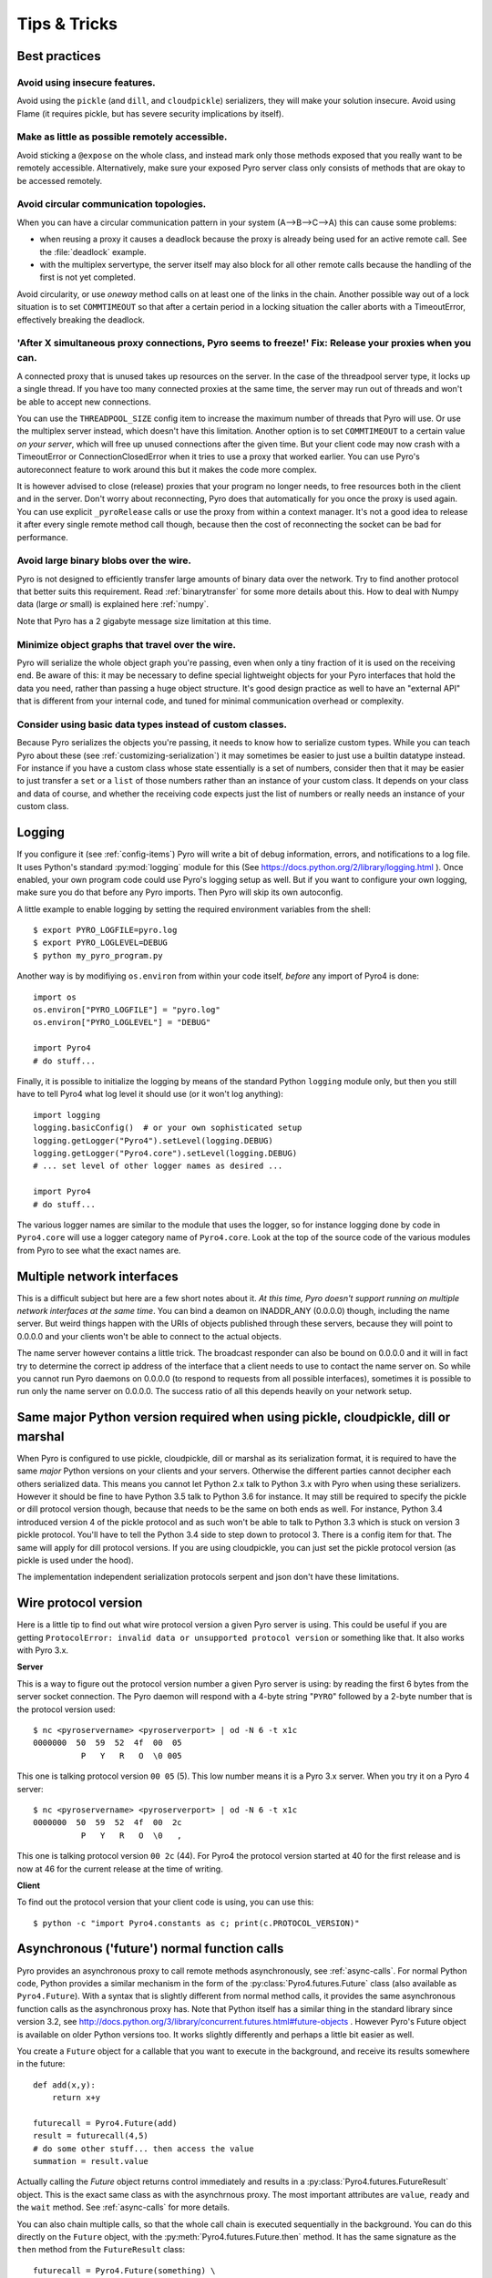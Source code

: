 .. index:: Tips & trics

.. _tipstricks:

*************
Tips & Tricks
*************

.. index:: Best practices

Best practices
==============

.. index:: circular topology

Avoid using insecure features.
------------------------------

Avoid using the ``pickle`` (and ``dill``, and ``cloudpickle``) serializers, they will make your solution insecure.
Avoid using Flame (it requires pickle, but has severe security implications by itself).


Make as little as possible remotely accessible.
-----------------------------------------------

Avoid sticking a ``@expose`` on the whole class, and instead mark only those methods exposed that you really
want to be remotely accessible. Alternatively, make sure your exposed Pyro server class only consists of methods
that are okay to be accessed remotely.


Avoid circular communication topologies.
----------------------------------------

When you can have a circular communication pattern in your system (A-->B-->C-->A) this can cause some problems:

* when reusing a proxy it causes a deadlock because the proxy is already being used for an active remote call. See the :file:`deadlock` example.
* with the multiplex servertype, the server itself may also block for all other remote calls because the handling of the first is not yet completed.

Avoid circularity, or use *oneway* method calls on at least one of the links in the chain.
Another possible way out of a lock situation is to set ``COMMTIMEOUT`` so that after a certain period in a locking
situation the caller aborts with a TimeoutError, effectively breaking the deadlock.

.. index:: releasing a proxy
.. _tipstricks_release_proxy:

'After X simultaneous proxy connections, Pyro seems to freeze!' Fix: Release your proxies when you can.
-------------------------------------------------------------------------------------------------------
A connected proxy that is unused takes up resources on the server. In the case of the threadpool server type,
it locks up a single thread. If you have too many connected proxies at the same time, the server may run out
of threads and won't be able to accept new connections.

You can use the ``THREADPOOL_SIZE`` config item to increase the maximum number of threads that Pyro will use.
Or use the multiplex server instead, which doesn't have this limitation.
Another option is to set ``COMMTIMEOUT`` to a certain value *on your server*, which will free up unused connections after the given time.
But your client code may now crash with a TimeoutError or ConnectionClosedError when it tries to use a proxy that worked earlier.
You can use Pyro's autoreconnect feature to work around this but it makes the code more complex.

It is however advised to close (release) proxies that your program no longer needs, to free resources
both in the client and in the server. Don't worry about reconnecting, Pyro does that automatically
for you once the proxy is used again.
You can use explicit ``_pyroRelease`` calls or use the proxy from within a context manager.
It's not a good idea to release it after every single remote method call though, because then the cost
of reconnecting the socket can be bad for performance.


.. index:: binary blob
    seealso: binary blob; binary data transfer

Avoid large binary blobs over the wire.
---------------------------------------
Pyro is not designed to efficiently transfer large amounts of binary data over the network.
Try to find another protocol that better suits this requirement.
Read :ref:`binarytransfer` for some more details about this.
How to deal with Numpy data (large *or* small) is explained here :ref:`numpy`.

Note that Pyro has a 2 gigabyte message size limitation at this time.


.. index:: object graphs

Minimize object graphs that travel over the wire.
-------------------------------------------------
Pyro will serialize the whole object graph you're passing, even when only a tiny fraction
of it is used on the receiving end. Be aware of this: it may be necessary to define special lightweight objects
for your Pyro interfaces that hold the data you need, rather than passing a huge object structure.
It's good design practice as well to have an "external API" that is different from your internal code,
and tuned for minimal communication overhead or complexity.


Consider using basic data types instead of custom classes.
----------------------------------------------------------
Because Pyro serializes the objects you're passing, it needs to know how to serialize custom types.
While you can teach Pyro about these (see :ref:`customizing-serialization`) it may sometimes be easier to just use a builtin datatype instead.
For instance if you have a custom class whose state essentially is a set of numbers, consider then
that it may be easier to just transfer a ``set`` or a ``list`` of those numbers rather than an instance of your
custom class.  It depends on your class and data of course, and whether the receiving code expects
just the list of numbers or really needs an instance of your custom class.



.. index:: Logging

.. _logging:

Logging
=======
If you configure it (see :ref:`config-items`) Pyro will write a bit of debug information, errors, and notifications to a log file.
It uses Python's standard :py:mod:`logging` module for this (See https://docs.python.org/2/library/logging.html ).
Once enabled, your own program code could use Pyro's logging setup as well.
But if you want to configure your own logging, make sure you do that before any Pyro imports. Then Pyro will skip its own autoconfig.

A little example to enable logging by setting the required environment variables from the shell::

    $ export PYRO_LOGFILE=pyro.log
    $ export PYRO_LOGLEVEL=DEBUG
    $ python my_pyro_program.py

Another way is by modifiying ``os.environ`` from within your code itself, *before* any import of Pyro4 is done::

    import os
    os.environ["PYRO_LOGFILE"] = "pyro.log"
    os.environ["PYRO_LOGLEVEL"] = "DEBUG"

    import Pyro4
    # do stuff...

Finally, it is possible to initialize the logging by means of the standard Python ``logging`` module only, but
then you still have to tell Pyro4 what log level it should use (or it won't log anything)::

    import logging
    logging.basicConfig()  # or your own sophisticated setup
    logging.getLogger("Pyro4").setLevel(logging.DEBUG)
    logging.getLogger("Pyro4.core").setLevel(logging.DEBUG)
    # ... set level of other logger names as desired ...

    import Pyro4
    # do stuff...

The various logger names are similar to the module that uses the logger,
so for instance logging done by code in ``Pyro4.core`` will use a logger category name of ``Pyro4.core``.
Look at the top of the source code of the various modules from Pyro to see what the exact names are.


.. index:: multiple NICs, network interfaces

Multiple network interfaces
===========================
This is a difficult subject but here are a few short notes about it.
*At this time, Pyro doesn't support running on multiple network interfaces at the same time*.
You can bind a deamon on INADDR_ANY (0.0.0.0) though, including the name server.
But weird things happen with the URIs of objects published through these servers, because they
will point to 0.0.0.0 and your clients won't be able to connect to the actual objects.

The name server however contains a little trick. The broadcast responder can also be bound on 0.0.0.0
and it will in fact try to determine the correct ip address of the interface that a client needs to use
to contact the name server on. So while you cannot run Pyro daemons on 0.0.0.0 (to respond to requests
from all possible interfaces), sometimes it is possible to run only the name server on 0.0.0.0.
The success ratio of all this depends heavily on your network setup.


.. index:: same Python version

Same major Python version required when using pickle, cloudpickle, dill or marshal
==================================================================================

When Pyro is configured to use pickle, cloudpickle, dill or marshal as its serialization format, it is required to have the same *major* Python versions
on your clients and your servers. Otherwise the different parties cannot decipher each others serialized data.
This means you cannot let Python 2.x talk to Python 3.x with Pyro when using these serializers. However
it should be fine to have Python 3.5 talk to Python 3.6 for instance.
It may still be required to specify the pickle or dill protocol version though, because that needs to be the same on both ends as well.
For instance, Python 3.4 introduced version 4 of the pickle protocol and as such won't be able to talk to Python 3.3 which is stuck
on version 3 pickle protocol. You'll have to tell the Python 3.4 side to step down to protocol 3. There is a config item for that. The same will apply for dill protocol versions. If you are using cloudpickle, you can just set the pickle protocol version (as pickle is used under the hood).

The implementation independent serialization protocols serpent and json don't have these limitations.



.. index:: wire protocol version

.. _wireprotocol:

Wire protocol version
=====================

Here is a little tip to find out what wire protocol version a given Pyro server is using.
This could be useful if you are getting ``ProtocolError: invalid data or unsupported protocol version``
or something like that. It also works with Pyro 3.x.

**Server**

This is a way to figure out the protocol version number a given Pyro server is using:
by reading the first 6 bytes from the server socket connection.
The Pyro daemon will respond with a 4-byte string "``PYRO``" followed by a 2-byte number
that is the protocol version used::

    $ nc <pyroservername> <pyroserverport> | od -N 6 -t x1c
    0000000  50  59  52  4f  00  05
              P   Y   R   O  \0 005

This one is talking protocol version ``00 05`` (5).
This low number means it is a Pyro 3.x server. When you try it on a Pyro 4 server::

    $ nc <pyroservername> <pyroserverport> | od -N 6 -t x1c
    0000000  50  59  52  4f  00  2c
              P   Y   R   O  \0   ,

This one is talking protocol version ``00 2c`` (44).
For Pyro4 the protocol version started at 40 for the first release
and is now at 46 for the current release at the time of writing.


**Client**

To find out the protocol version that your client code is using, you can use this::

    $ python -c "import Pyro4.constants as c; print(c.PROTOCOL_VERSION)"



.. index:: asynchronous, futures

.. _future-functions:

Asynchronous ('future') normal function calls
=============================================
Pyro provides an asynchronous proxy to call remote methods asynchronously, see :ref:`async-calls`.
For normal Python code, Python provides a similar mechanism in the form of the
:py:class:`Pyro4.futures.Future` class (also available as ``Pyro4.Future``).
With a syntax that is slightly different from normal method calls,
it provides the same asynchronous function calls as the asynchronous proxy has.
Note that Python itself has a similar thing in the standard library since version 3.2, see
http://docs.python.org/3/library/concurrent.futures.html#future-objects . However Pyro's Future
object is available on older Python versions too. It works slightly differently and perhaps
a little bit easier as well.

You create a ``Future`` object for a callable that you want to execute in the background,
and receive its results somewhere in the future::

    def add(x,y):
        return x+y

    futurecall = Pyro4.Future(add)
    result = futurecall(4,5)
    # do some other stuff... then access the value
    summation = result.value

Actually calling the `Future` object returns control immediately and results in a :py:class:`Pyro4.futures.FutureResult`
object. This is the exact same class as with the asynchrnous proxy. The most important attributes are ``value``, ``ready``
and the ``wait`` method. See :ref:`async-calls` for more details.

You can also chain multiple calls, so that the whole call chain is executed sequentially in the background.
You can do this directly on the ``Future`` object,
with the :py:meth:`Pyro4.futures.Future.then` method. It has the same signature as the ``then`` method from
the ``FutureResult`` class::

    futurecall = Pyro4.Future(something) \
        .then(somethingelse, 44) \
        .then(lastthing, optionalargument="something")

There's also a :py:meth:`Pyro4.futures.Future.iferror` method that allows you to register a callback to be invoked
when an exception occurs. This method also exists on the ``FutureResult`` class.
See the :file:`futures` example for more details and example code.

You can delay the execution of the future for a number of seconds via the :py:meth:`Pyro4.futures.Future.delay` method,
and you can cancel it altogether via the :py:meth:`Pyro4.futures.Future.cancel` method (which only works if the future
hasn't been evaluated yet).


.. index:: DNS

DNS setup
=========
Pyro depends on a working DNS configuration, at least for your local hostname (i.e. 'pinging' your local hostname should work).
If your local hostname doesn't resolve to an IP address, you'll have to fix this.
This can usually be done by adding an entry to the hosts file. For OpenSUSE, you can also use Yast to fix it
(go to Network Settings, enable "Assign hostname to loopback IP").

If Pyro detects a problem with the dns setup it will log a WARNING in the logfile (if logging is enabled),
something like: ``weird DNS setup: your-computer-hostname resolves to localhost (127.x.x.x)``


.. index:: NAT, router, firewall

.. _nat-router:

Pyro behind a NAT router/firewall
=================================
You can run Pyro behind a NAT router/firewall.
Assume the external hostname is 'pyro.server.com' and the external port is 5555.
Also assume the internal host is 'server1.lan' and the internal port is 9999.
You'll need to have a NAT rule that maps pyro.server.com:5555 to server1.lan:9999.
You'll need to start your Pyro daemon, where you specify the ``nathost`` and ``natport`` arguments,
so that Pyro knows it needs to 'publish' URIs containing that *external* location instead of just
using the internal addresses::

    # running on server1.lan
    d = Pyro4.Daemon(port=9999, nathost="pyro.server.com", natport=5555)
    uri = d.register(Something, "thing")
    print(uri)     # "PYRO:thing@pyro.server.com:5555"

As you see, the URI now contains the external address.

:py:meth:`Pyro4.core.Daemon.uriFor` by default returns URIs with a NAT address in it (if ``nathost``
and ``natport`` were used). You can override this by setting ``nat=False``::

    # d = Pyro4.Daemon(...)
    print(d.uriFor("thing"))                # "PYRO:thing@pyro.server.com:5555"
    print(d.uriFor("thing", nat=False))     # "PYRO:thing@localhost:36124"
    uri2 = d.uriFor(uri.object, nat=False)  # get non-natted uri

The Name server can also be started behind a NAT: it has a couple of command line options that
allow you to specify a nathost and natport for it. See :ref:`nameserver-nameserver`.

.. note::
    The broadcast responder always returns the internal address, never the external NAT address.
    Also, the name server itself won't translate any URIs that are registered with it.
    So if you want it to publish URIs with 'external' locations in them, you have to tell
    the Daemon that registers these URIs to use the correct nathost and natport as well.

.. note::
    In some situations the NAT simply is configured to pass through any port one-to-one to another
    host behind the NAT router/firewall. Pyro facilitates this by allowing you to set the natport
    to 0, in which case Pyro will replace it by the internal port number.



.. index:: failed to locate the nameserver, connection refused

'Failed to locate the nameserver' or 'Connection refused' error, what now?
==========================================================================

Usually when you get an error like "failed to locate the name server" or "connection refused" it is because
there is a configuration problem in your network setup, such as a firewall blocking certain network connections.
Sometimes it can be because you configured Pyro wrong. A checklist to follow to diagnose your issue can be as follows:

- is the name server on a network interface that is visible on the network? If it's on localhost, then it's definitely not! (check the URI)
- is the Pyro object's daemon on a network interface that is visible on the network? If it's on localhost, then it's definitely not! (check the URI)
- with what URI is the Pyro object registered in the Name server? See previous item.
- can you ping the server from your client machine?
- can you telnet to the given host+port from your client machine?
- dealing with IPV4 versus IPV6: do both client and server use the same protocol?
- is the server's ip address as shown one of an externally reachable network interface?
- do you have your server behind a NAT router? See :ref:`nat-router`.
- do you have a firewall or packetfilter running that prevents the connection?
- do you have the same Pyro versions on both server and client?
- what does the pyro logfiles tell you (enable it via the config items on both the server and the client, including the name server. See :ref:`logging`.
- (if not using the default:) do you have a compatible serializer configuration?
- (if not using the default:) do you have a symmetric hmac key configuration?
- can you obtain a few bytes from the wire using netcat, see :ref:`wireprotocol`.


.. index:: binary data transfer, file transfer

.. _binarytransfer:

Binary data transfer / file transfer
====================================

.. sidebar:: ...if you do want to use Pyro for this...

    At the end of this paragraph, a few alternative approaches of reasonably efficient binary data transfer
    are presented, where (almost) all of the code still uses just Pyro's high level abstractions.

Pyro is not meant to transfer large amounts of binary data (images, sound files, video clips):
the protocol is not designed nor optimized for these kinds of data. The occasional transmission of such data
is fine (:doc:`flame` even provides a convenience method for that, if you like:
:meth:`Pyro4.utils.flame.Flame.sendfile`) but if you're dealing with a lot of them or with big files,
it is usually better to use something else to do the actual data transfer (file share+file copy, ftp, http, scp, rsync).

Also, Pyro has a 2 gigabyte message size limitation at this time (if your Python implementation and
system memory even allow the process to reach this size).  You can avoid this problem if you use
the remote iterator feature (return chunks via an iterator or generator function and consume them
on demand in your client).

.. note:: Serpent and binary data:
    If you do transfer binary data using the serpent serializer, you have to be aware of the following.
    The wire protocol is text based so serpent has to encode any binary data. It uses base-64 to do that.
    This means on the receiving side, instead of the raw bytes, you get a little dictionary
    like this instead: ``{'data': 'aXJtZW4gZGUgam9uZw==', 'encoding': 'base64'}``
    Your client code needs to be aware of this and to get the original binary data back, it has to base-64
    decode the data element by itself.  This is perhaps done the easiest by using the
    ``serpent.tobytes`` helper function from the ``serpent`` library, which will convert
    the result to actual bytes if needed (and leave it untouched if it is already in bytes form)


The following table is an indication of the relative speeds when dealing with large amounts
of binary data. It lists the results of the :file:`hugetransfer` example, using python 3.5,
over a 1000 Mbps LAN connection:

========== ========== ============= ================ ====================
serializer str mb/sec bytes mb/sec  bytearray mb/sec bytearray w/iterator
========== ========== ============= ================ ====================
pickle     77.8       79.6          69.9             35.0
marshal    71.0       73.0          73.0             37.8
serpent    25.0       14.1          13.5             13.5
json       31.5       not supported not supported    not supported
========== ========== ============= ================ ====================

The json serializer only works with strings, it can't serialize binary data at all.
The serpent serializer can, but read the note above about why it's quite inefficent there.
Marshal and pickle are relatively efficient, speed-wise. But beware, when using ``pickle``,
there's quite a difference in dealing with various types:

**pickle datatype differences**

``str``
    *Python 2.x:* efficient; directly encoded as a byte sequence, because that's what it is.
    *Python 3.x:* inefficient; encoded in UTF-8 on the wire, because it is a unicode string.

``bytes``
    *Python 2.x:* same as ``str`` (Python 2.7)
    *Python 3.x:* efficient; directly encoded as a byte sequence.

``bytearray``
    Inefficient; encoded as UTF-8 on the wire (pickle does this in both Python 2.x and 3.x)

``array("B")`` (array of unsigned ints of size 1)
    *Python 2.x:* very inefficient; every element is encoded as a separate token+value.
    *Python 3.x:* efficient; uses machine type encoding on the wire (a byte sequence).

``numpy arrays``
    usually cannot be transferred directly, see :ref:`numpy`.


**Alternative: avoid most of the serialization overhead by (ab)using annotations**

Pyro allows you to add custom annotation chunks to the request and response messages
(see  :ref:`msg_annotations`). Because these are binary chunks they will not be passed
through the serializer at all. There is a 64Kb total annotation size limit on messages
though, so you have to split up larger files. The ``filetransfer`` example contains
fully working example code to see this in action. It combines this with the remote
iterator capability of Pyro to easily get all chunks of the file.
It has to split up the file in small chunks but is still quite a bit faster than transmitting
bytes through regular response values. Also it is using only regular Pyro high level logic
and no low level network or socket code.


**Alternative: integrating raw socket transfer in a Pyro server**

It is possible to get data transfer speeds that are close to the limit of your network adapter
by doing the actual data transfer via low-level socket code and everything else via Pyro.
This keeps the amount of low-level code to a minimum.
Have a look at the ``filetransfer`` example again, to see a possible way of doing this.
It creates a special Daemon subclass that uses Pyro for everything as usual,
but for actual file transfer it sets up a dedicated temporary socket connection over which the file data
is transmitted.


.. index:: MSG_WAITALL

MSG_WAITALL socket option
=========================
Pyro will use the ``MSG_WAITALL`` socket option to receive large messages, if it decides that
the feature is available and working correctly. This avoids having to use a slower function that
needs a loop to get all data. On most systems that define the ``socket.MSG_WAITALL``
symbol, it works fine, except on Windows: even though the option is there, it doesn't work reliably.
Pyro thus won't use it by default on Windows, and will use it by default on other systems.
You should set the ``USE_MSG_WAITALL`` config item to False yourself, if you find that your system has
an unreliable implementation of this socket option. Please let me know what system (os/python version)
it is so we could teach Pyro to select the correct option automatically in a new version.


.. index:: IPv6

IPV6 support
============
Pyro4 supports IPv6 since version 4.18. You can use IPv6 addresses in the same places where you would
normally have used IPv4 addresses. There's one exception: the address notation in a Pyro URI. For a numeric
IPv6 address in a Pyro URI, you have to enclose it in brackets. For example:

``PYRO:objectname@[::1]:3456``

points at a Pyro object located on the IPv6 "::1" address (localhost). When Pyro displays a numeric
IPv6 location from an URI it will also use the bracket notation. This bracket notation is only used
in Pyro URIs, everywhere else you just type the IPv6 address without brackets.

To tell Pyro to prefer using IPv6 you can use the ``PREFER_IP_VERSION`` config item. It is set to 4 by default,
for backward compatibility reasons.
This means that unless you change it to 6 (or 0), Pyro will be using IPv4 addressing.

There is a new method to see what IP addressing is used: :py:meth:`Pyro4.socketutil.getIpVersion`,
and a few other methods in :py:mod:`Pyro4.socketutil`  gained a new optional argument to tell it if
it needs to deal with an ipv6 address rather than ipv4, but these are rarely used in client code.


.. index:: Numpy, numpy.ndarray
.. _numpy:

Pyro and Numpy
==============
Pyro doesn't support Numpy out of the box. You'll see certain errors occur when
trying to use numpy objects (ndarrays, etcetera) with Pyro::

    TypeError: array([1, 2, 3]) is not JSON serializable
      or
    TypeError: don't know how to serialize class <type 'numpy.ndarray'>
      or
    TypeError: don't know how to serialize class <class 'numpy.int64'>

These errors are caused by Numpy datatypes not being serializable by serpent or json serializers.
There are several reasons these datatypes are not supported out of the box:

#. numpy is a third party library and there are many, many others. It is not Pyro's responsibility to understand all of them.
#. numpy is often used in scenarios with large amounts of data. Sending these large arrays over the wire through Pyro
   is often not the best solution. It is not useful to provide transparent support for numpy types
   when you'll be running into trouble often such as slow calls and large network overhead.
#. Pyrolite (:doc:`pyrolite`) would have to get numpy support as well and that is a lot of work (because every numpy type
   would require a mapping to the appropriate Java or .NET type)


If you understand this but still want to use numpy with Pyro, and pass numpy objects over the wire, you can do it!
Choose one of the following options:

#.  Don't use Numpy datatypes as arguments or return values.
    Convert them to standard Python datatypes before using them in Pyro. So instead of just
    ``na = numpy.array(...); return na;``, use this instead:  ``return na.tolist()``.
    Or perhaps even ``return array.array('i', na)`` (serpent understands ``array.array`` just fine).
    Note that the elements of a numpy array usually are of a special numpy datatype as well (such as ``numpy.int32``).
    If you don't convert these individually as well, you will still get serialization errors. That is why something like
    ``list(na)`` doesn't work: it seems to return a regular python list but the elements are still numpy datatypes.
    You have to use the full conversions as mentioned earlier.
    Note that you'll have to do a bit more work to deal with multi-dimensional arrays: you have to convert
    the shape of the array separately.
#.  If possible don't return the whole array. Redesign your API so that you might perhaps only return a single element from it,
    or a few, if that is all the client really needs.
#.  Tell Pyro to use :py:mod:`pickle`, :py:mod:`cloudpickle` or :py:mod:`dill` as serializer. These serializers
    *can* deal with numpy datatypes out of the box. However they have security implications.
    See :doc:`security`. (If you choose to use them anyway, also be aware that you must tell your name server
    about it as well, see :ref:`nameserver-pickle`)


.. index::
    double: HTTP gateway server; command line
.. _http-gateway:

Pyro via HTTP and JSON
======================

.. sidebar:: advanced topic

    This is an advanced/low-level Pyro topic.

Pyro provides a HTTP gateway server that translates HTTP requests into Pyro calls. It responds with JSON messages.
This allows clients (including web browsers) to use a simple http interface to call Pyro objects.
Pyro's JSON serialization format is used so the gateway simply passes the JSON response messages back to the caller.
It also provides a simple web page that shows how stuff works.

*Starting the gateway:*

You can launch the HTTP gateway server via the command line tool.
This will create a web server using Python's :py:mod:`wsgiref` server module.
Because the gateway is written as a wsgi app, you can also stick it into a wsgi server of your own choice.
Import ``pyro_app`` from ``Pyro4.utils.httpgateway`` to do that (that's the app you need to use).


synopsys: :command:`python -m Pyro4.utils.httpgateway [options]` (or simply: :command:`pyro4-httpgateway [options]`)

A short explanation of the available options can be printed with the help option:

.. program:: Pyro4.utils.httpgateway

.. option:: -h, --help

   Print a short help message and exit.

Most other options should be self explanatory; you can set the listening host and portname etc.
An important option is the exposed names regex option: this controls what objects are
accessible from the http gateway interface. It defaults to something that won't just expose every
internal object in your system. If you want to toy a bit with the examples provided in the gateway's
web page, you'll have to change the option to something like: ``r'Pyro\.|test\.'`` so that those objects
are exposed. This regex is the same as used when listing objects from the name server, so you can use the
``nsc`` tool to check it (with the listmatching command).


*Setting Hmac keys for use by the gateway:*

The ``-k`` and/or ``-g`` command line options to set the optional Hmac keys are deprecated since Pyro 4.72
because setting a hmac key like this is a security issue. You should set these keys with the PYRO_HMAC_KEY
and PYRO_HTTPGATEWAY_KEY environment variables instead, before starting the gateway.


*Using the gateway:*

You request the url ``http://localhost:8080/pyro/<<objectname>>/<<method>>`` to invoke a method on the
object with the given name (yes, every call goes through a naming server lookup).
Parameters are passed via a regular query string parameter list (in case of a GET request) or via form post parameters
(in case of a POST request). The response is a JSON document.
In case of an exception, a JSON encoded exception object is returned.
You can easily call this from your web page scripts using ``XMLHttpRequest`` or something like JQuery's ``$.ajax()``.
Have a look at the page source of the gateway's web page to see how this could be done.
Note that you have to comply with the browser's same-origin policy: if you want to allow your own scripts
to access the gateway, you'll have to make sure they are loaded from the same website.

The http gateway server is *stateless* at the moment. This means every call you do will end be processed by
a new Pyro proxy in the gateway server. This is not impacting your client code though, because every call that it
does is also just a stateless http call. It only impacts performance: doing large amounts of calls through
the http gateway will perform much slower as the same calls processed by a native Pyro proxy (which you can instruct
to operate in batch mode as well). However because Pyro is quite efficient, a call through
the gateway is still processed in just a few milliseconds, naming lookup and json serialization all included.

Special http request headers:

- ``X-Pyro-Options``: add this header to the request to set certain pyro options for the call. Possible values (comma-separated):

  - ``oneway``: force the Pyro call to be a oneway call and return immediately.
    The gateway server still returns a 200 OK http response as usual, but the response data is empty.
    This option is to override the semantics for non-oneway method calls if you so desire.

- ``X-Pyro-Gateway-Key``: add this header to the request to set the http gateway key. You can also set it on the request
  with a ``$key=....`` querystring parameter.


Special Http response headers:

-  ``X-Pyro-Correlation-Id``: contains the correlation id Guid that was used for this request/response.


Http response status codes:

- 200 OK: all went well, response is the Pyro response message in JSON serialized format
- 403 Forbidden: you're trying to access an object that is not exposed by configuration
- 404 Not Found: you're requesting a non existing object
- 500 Internal server error: something went wrong during request processing, response is serialized exception object (if available)


.. index:: current_context, correlation_id
.. _current_context:

Client information on the current_context, correlation id
=========================================================

.. sidebar:: advanced topic

    This is an advanced/low-level Pyro topic.

Pyro provides a *thread-local* object with some information about the current Pyro method call,
such as the client that's performing the call. It is available as :py:data:`Pyro4.current_context`
(shortcut to :py:data:`Pyro4.core.current_context`).
When accessed in a Pyro server it contains various attributes:

.. py:attribute:: Pyro4.current_context.client

    (:py:class:`Pyro4.socketutil.SocketConnection`)
    this is the socket connection with the client that's doing the request.
    You can check the source to see what this is all about, but perhaps the single most useful
    attribute exposed here is ``sock``, which is the socket connection.
    So the client's IP address can for instance be obtained via :code:`Pyro4.current_context.client.sock.getpeername()[0]` .
    However, since for oneway calls the socket connection will likely be closed already, this is not 100% reliable.
    Therefore Pyro stores the result of the ``getpeername`` call in a separate attribute on the context:
    ``client_sock_addr`` (see below)

.. py:attribute:: Pyro4.current_context.client_sock_addr

    (*tuple*) the socket address of the client doing the call. It is a tuple of the client host address and the port.

.. py:attribute:: Pyro4.current_context.seq

    (*int*) request sequence number

.. py:attribute:: Pyro4.current_context.msg_flags

    (*int*) message flags, see :py:class:`Pyro4.message.Message`

.. py:attribute:: Pyro4.current_context.serializer_id

    (*int*) numerical id of the serializer used for this communication, see :py:class:`Pyro4.message.Message` .

.. py:attribute:: Pyro4.current_context.annotations

    (*dict*) message annotations, key is a 4-letter string and the value is a byte sequence.
    Used to send and receive annotations with Pyro requests.
    See :ref:`msg_annotations` for more information about that.

.. py:attribute:: Pyro4.current_context.response_annotations

    (*dict*) message annotations, key is a 4-letter string and the value is a byte sequence.
    Used in client code, the annotations returned by a Pyro server are available here.
    See :ref:`msg_annotations` for more information about that.

.. py:attribute:: Pyro4.current_context.correlation_id

    (:py:class:`uuid.UUID`, optional)  correlation id of the current request / response.
    If you set this (in your client code) before calling a method on a Pyro proxy, Pyro will transfer the
    correlation id to the server context. If the server on their behalf invokes another
    Pyro method, the same correlation id will be passed along. This way it is possible
    to relate all remote method calls that originate from a single call.
    To make this work you'll have to set this to a new :py:class:`uuid.UUID` in your client
    code right before you call a Pyro method.
    Note that it is required that the correlation id is of type :py:class:`uuid.UUID`.
    Note that the HTTP gateway (see :ref:`http-gateway`) also creates a correlation id for
    every request, and will return it via the ``X-Pyro-Correlation-Id`` HTTP-header in the response.
    It will also accept this header optionally on a request in which case it will use the
    value from the header rather than generating a new id.


For an example of how this information can be retrieved, and how to set the ``correlation_id``,
see the :file:`callcontext` example.
See the :file:`usersession` example to learn how you could use it to build user-bound resource access without concurrency problems.


.. index:: resource-tracking
.. _resource_tracking:

Automatically freeing resources when client connection gets closed
==================================================================

.. sidebar:: advanced topic

    This is an advanced/low-level Pyro topic.


A client can call remote methods that allocate stuff in the server.
Normally the client is responsible to call other methods once the resources should be freed.

However if the client forgets this or the connection to the server is forcefully closed before
the client can free the resources, the resources in the server will usually not be freed anymore.

You may be able to solve this in your server code yourself (perhaps using some form of
keepalive/timeout mechanism) but Pyro 4.63 and newer provides a built-in mechanism that can help:
resource tracking on the client connection. Your server will register the resources when they
are allocated, thereby making them tracked resources on the client connection.
These tracked resources will be automatically freed by Pyro if the client connection is closed.

For this to work, the resource object should have a ``close`` method (Pyro will call this).
If needed, you can also override :py:meth:`Pyro4.core.Daemon.clientDisconnect` and do the cleanup
yourself with the ``tracked_resources`` on the connection object.


Resource tracking and untracking is done in your server class on the ``Pyro4.current_context`` object:

.. py:method:: Pyro4.current_context.track_resource(resource)

    Let Pyro track the resource on the current client connection.

.. py:method:: Pyro4.current_context.untrack_resource(resource)

    Untrack a previously tracked resource, useful if you have freed it normally.


See the ``resourcetracking`` example for working code utilizing this.

.. note::
    The order in which the resources are freed is arbitrary.
    Also, if the resource can be garbage collected normally by Python,
    it is removed from the tracked resources. So the ``close`` method should
    not be the only way to properly free such resources (maybe you need a ``__del__`` as well).


.. index:: annotations
.. _msg_annotations:

Message annotations
===================

.. sidebar:: advanced topic

    This is an advanced/low-level Pyro topic.

Pyro's wire protocol allows for a very flexible messaging format by means of *annotations*.
Annotations are extra information chunks that are added to the pyro messages traveling
over the network. Pyro internally uses a couple of chunks to exchange extra data between a proxy
and a daemon: correlation ids (annotation ``CORR``) and hmac signatures
(annotation ``HMAC``). These chunk types are reserved and you should not touch them.
All other annotation types are free to use in your own code (and will be ignored
by Pyro itself). There's no limit on the number of annotations you can add to a message, but each
individual annotation cannot be larger than 64 Kb.

.. sidebar:: reserved annotation chunks

    The following annotation chunks are used by Pyro internally and should not be touched or used:
    ``CORR``, ``HMAC``, ``STRM`` and ``BLBI``.

An annotation is a low level datastructure (to optimize the generation of network messages):
a chunk identifier string of exactly 4 characters (such as "CODE"), and its value, a byte sequence.
If you want to put specific data structures into an annotation chunk value, you have to
encode them to a byte sequence yourself (of course, you could utilize a Pyro serializer for this).
When processing a custom annotation, you have to decode it yourself as well.
Communicating annotations with Pyro is done via a normal dictionary of chunk id -> data bytes.
Pyro will take care of encoding this dictionary into the wire message and extracting it out of a response message.

*Custom user annotations:*

You can add your own annotations to messages. For server code, you do this by setting the ``response_annotations``
property of the :py:data:`Pyro4.current_context` in your Pyro object, right before returning the regular response value.
Pyro will add the annotations dict to the response message.
In client code, you can set the ``annotations`` property of the :py:data:`Pyro4.current_context` object right
before the proxy method call. Pyro will then add that annotations dict to the request message.

The older method to to this (before Pyro 4.56) was to create a subclass of ``Proxy`` or ``Daemon`` and override the methods
:py:meth:`Pyro4.core.Proxy._pyroAnnotations` or :py:meth:`Pyro4.core.Daemon.annotations` respectively.
These methods should return the custom annotations dict that should be added to request/response messages.
This is still possible to not break older code.

*Reacting on annotations:*

In your server code, in the Daemon, you can use the :py:data:`Pyro4.current_context` to access the ``annotations`` of the last message that was received.
In your client code, you can do that as well, but you should look at the ``response_annotations`` of this context object instead.
If you're using large annotation chunks, it is advised to clear these fields after use.
See :ref:`current_context`.

The older method to do this (before Pyro 4.56) for client code was to create a proxy subclass and override the method
:py:meth:`Pyro4.core.Proxy._pyroResponseAnnotations`.
Pyro calls this method with the dictionary of any annotations received in a response message from the daemon,
and the message type identifier of the response message. This still works to not break older code.


For an example of how you can work with custom message annotations, see the :py:mod:`callcontext` example.


.. index:: handshake

.. _conn_handshake:

Connection handshake
====================

.. sidebar:: advanced topic

    This is an advanced/low-level Pyro topic.

When a proxy is first connecting to a Pyro daemon, it exchanges a few messages to set up and validate the connection.
This is called the connection *handshake*. Part of it is the daemon returning the object's metadata (see :ref:`metadata`).
You can hook into this mechanism and influence the data that is initially exchanged during the connection setup,
and you can act on this data. You can disallow the connection based on this, for example.

You can set your own data on the proxy attribute :py:attr:`Pyro4.core.Proxy._pyroHandshake`. You can set any serializable object.
Pyro will send this as the handshake message to the daemon when the proxy tries to connect.
In the daemon, override the method :py:meth:`Pyro4.core.Daemon.validateHandshake` to customize/validate the connection setup.
This method receives the data from the proxy and you can either raise an exception if you don't want to allow the connection,
or return a result value if you are okay with the new connection. The result value again can be any serializable object.
This result value will be received back in the Proxy where you can act on it
if you subclass the proxy and override :py:meth:`Pyro4.core.Proxy._pyroValidateHandshake`.


For an example of how you can work with connections handshake validation, see the :py:mod:`handshake` example.
It implements a (bad!) security mechanism that requires the client to supply a "secret" password to be able to connect to the daemon.


.. index:: dispatcher, gateway

Efficient dispatchers or gateways that don't de/reserialize messages
====================================================================

.. sidebar:: advanced topic

    This is an advanced/low-level Pyro topic.

Imagine you're designing a setup where a Pyro call is essentially dispatched or forwarded
to another server. The dispatcher (sometimes also called gateway) does nothing else than
deciding who the message is for, and then forwarding the Pyro call to the actual object that
performs the operation.

This can be built easily with Pyro by 'intercepting' the call in a dispatcher object,
and performing the remote method call *again* on the actual server object. There's nothing wrong
with this except for perhaps two things:

#. Pyro will deserialize and reserialize the remote method call parameters on every hop, this can
   be quite inefficient if you're dealing with many calls or large argument data structures.

#. The dispatcher object is now dependent on the method call argument data types, because Pyro
   has to be able to de/reserialize them. This often means the dispatcher also needs to have access
   to the same source code files that define the argument data types, that the client and server use.

As long as the dispatcher itself  *doesn't have to know what is even in the actual
message*, Pyro provides a way to avoid both issues mentioned above: use the :py:class:`Pyro4.core.SerializedBlob`.
If you use that as the (single) argument to a remote method call, Pyro will not deserialize the message payload
*until you ask for it* by calling the ``deserialized()`` method on it. Which is something you only do in the
actual server object, and not in the dispatcher.
Because the message is then never de/reserialized in the dispatcher code, you avoid the serializer overhead,
and also don't have to include the source code for the serialized types in the dispatcher.
It just deals with a blob of serialized bytes.

An example that shows how this mechanism can be used, can be found as ``blob-dispatch`` in the examples folder.


.. index:: socketpair, user provided sockets

Hooking onto existing connected sockets such as from socketpair()
=================================================================

For communication between threads or sub-processes, there is ``socket.socketpair()``. It creates
spair of connected sockets that you can share between the threads or processes.
Since Pyro 4.70 it is possible to tell Pyro to use a user-created socket like that, instead of creating
new sockets itself, which means you can use Pyro to talk between threads or sub-processes
over an efficient and isolated channel.
You do this by creating a socket (or a pair) and providing it as the ``connected_socket`` parameter
to the ``Daemon`` and ``Proxy`` classes. For the Daemon, don't pass any other arguments because they
won't be used anyway. For the Proxy, set only the first parameter (``uri``) to just the *name* of the
object in the daemon you want to connect to. So don't use a PYRO or PYRONAME prefix for the uri in this case.

Closing the proxy or the daemon will *not* close the underlying user-supplied socket so you can use it again
for another proxy (to access a different object). You created the socket(s) yourself,
and you also have to close the socket(s) yourself. Also because the socketpair is internal
to the process that created it, it's safe to use the pickle
serializer on this connection. This can improve communication performance even further.

See the ``socketpair`` example for two example programs (one using threads, the other using fork
to create a child process).
